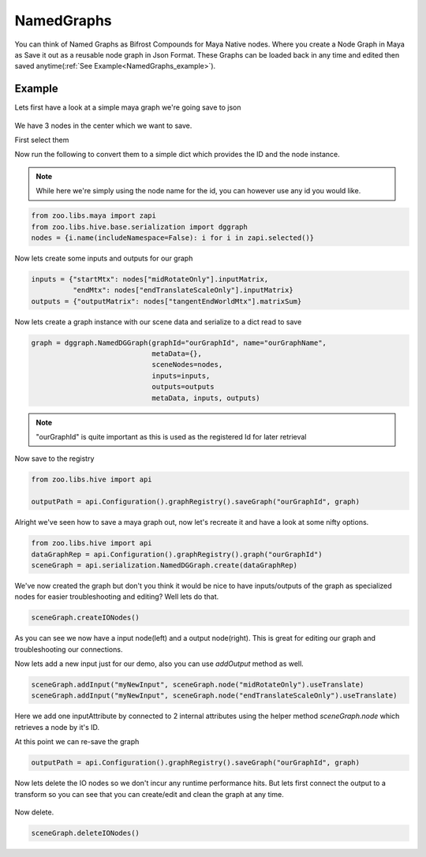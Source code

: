 NamedGraphs
###########

You can think of Named Graphs as Bifrost Compounds for Maya Native nodes.
Where you create a Node Graph in Maya as Save it out as a reusable node graph in Json Format.
These Graphs can be loaded back in any time and edited then saved anytime(:ref:`See Example<NamedGraphs_example>`).


.. _NamedGraphs_example:

Example
-------
Lets first have a look at a simple maya graph we're going save to json

.. figure:: resources/namedGraphsExample.png
    :align: center
    :alt: alternate text
    :figclass: align-center


We have 3 nodes in the center which we want to save.

First select them

Now run the following to convert them to a simple dict which provides the ID and the node instance.

.. note:: While here we're simply using the node name for the id, you can however use any id you would like.

.. code-block:: python

    from zoo.libs.maya import zapi
    from zoo.libs.hive.base.serialization import dggraph
    nodes = {i.name(includeNamespace=False): i for i in zapi.selected()}

Now lets create some inputs and outputs for our graph

.. code-block:: python

    inputs = {"startMtx": nodes["midRotateOnly"].inputMatrix,
              "endMtx": nodes["endTranslateScaleOnly"].inputMatrix}
    outputs = {"outputMatrix": nodes["tangentEndWorldMtx"].matrixSum}

Now lets create a graph instance with our scene data and serialize to a dict read to save

.. code-block:: python

    graph = dggraph.NamedDGGraph(graphId="ourGraphId", name="ourGraphName",
                                 metaData={},
                                 sceneNodes=nodes,
                                 inputs=inputs,
                                 outputs=outputs
                                 metaData, inputs, outputs)

.. note:: "ourGraphId" is quite important as this is used as the registered Id for later retrieval

Now save to the registry

.. code-block:: python

    from zoo.libs.hive import api

    outputPath = api.Configuration().graphRegistry().saveGraph("ourGraphId", graph)


Alright we've seen how to save a maya graph out, now let's recreate it and have a look at some nifty options.

.. code-block:: python

    from zoo.libs.hive import api
    dataGraphRep = api.Configuration().graphRegistry().graph("ourGraphId")
    sceneGraph = api.serialization.NamedDGGraph.create(dataGraphRep)

.. figure:: resources/namedGraphsCreateExample.png
    :align: center
    :alt: alternate text
    :figclass: align-center

We've now created the graph but don't you think it would be nice to have inputs/outputs of the graph as
specialized nodes for easier troubleshooting and editing? Well lets do that.

.. code-block:: python

    sceneGraph.createIONodes()

.. figure:: resources/namedGraphsExampleCreateIO.png
    :align: center
    :alt: alternate text
    :figclass: align-center

As you can see we now have a input node(left) and a output node(right).
This is great for editing our graph and troubleshooting our connections.

Now lets add a new input just for our demo, also you can use `addOutput` method as well.

.. code-block:: python

    sceneGraph.addInput("myNewInput", sceneGraph.node("midRotateOnly").useTranslate)
    sceneGraph.addInput("myNewInput", sceneGraph.node("endTranslateScaleOnly").useTranslate)

.. figure:: resources/namedGraphsExamplesCreateInput.png
    :align: center
    :alt: alternate text
    :figclass: align-center

Here we add one inputAttribute by connected to 2 internal attributes using the helper method
`sceneGraph.node` which retrieves a node by it's ID.

At this point we can re-save the graph

.. code-block:: python

    outputPath = api.Configuration().graphRegistry().saveGraph("ourGraphId", graph)

Now lets delete the IO nodes so we don't incur any runtime performance hits. But lets first
connect the output to a transform so you can see that you can create/edit and clean the graph at
any time.

.. figure:: resources/namedGraphsExamplesOutConn.png
    :align: center
    :alt: alternate text
    :figclass: align-center

Now delete.

.. code-block:: python

    sceneGraph.deleteIONodes()

.. figure:: resources/namedGraphsExampleDelete.png
    :align: center
    :alt: alternate text
    :figclass: align-center

